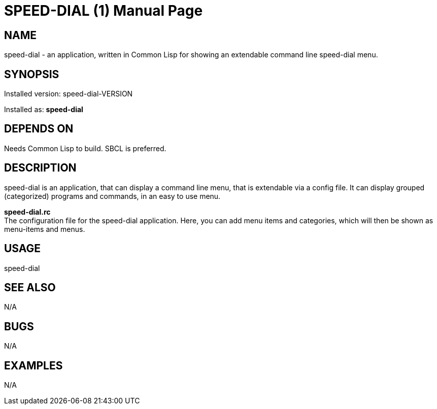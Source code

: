 = SPEED-DIAL (1)
:doctype: manpage

== NAME
speed-dial - an application, written in Common Lisp for showing an extendable command line speed-dial menu.

== SYNOPSIS
Installed version: speed-dial-VERSION +

Installed as: *speed-dial*

== DEPENDS ON
Needs Common Lisp to build. SBCL is preferred.

== DESCRIPTION
speed-dial is an application, that can display a command line menu, that is extendable via a config file. It can display grouped (categorized) programs and commands, in an easy to use menu.

*speed-dial.rc* +
The configuration file for the speed-dial application. Here, you can add menu items and categories, which will then be shown as menu-items and menus.

== USAGE
speed-dial

== SEE ALSO
N/A

== BUGS
N/A

== EXAMPLES
N/A
